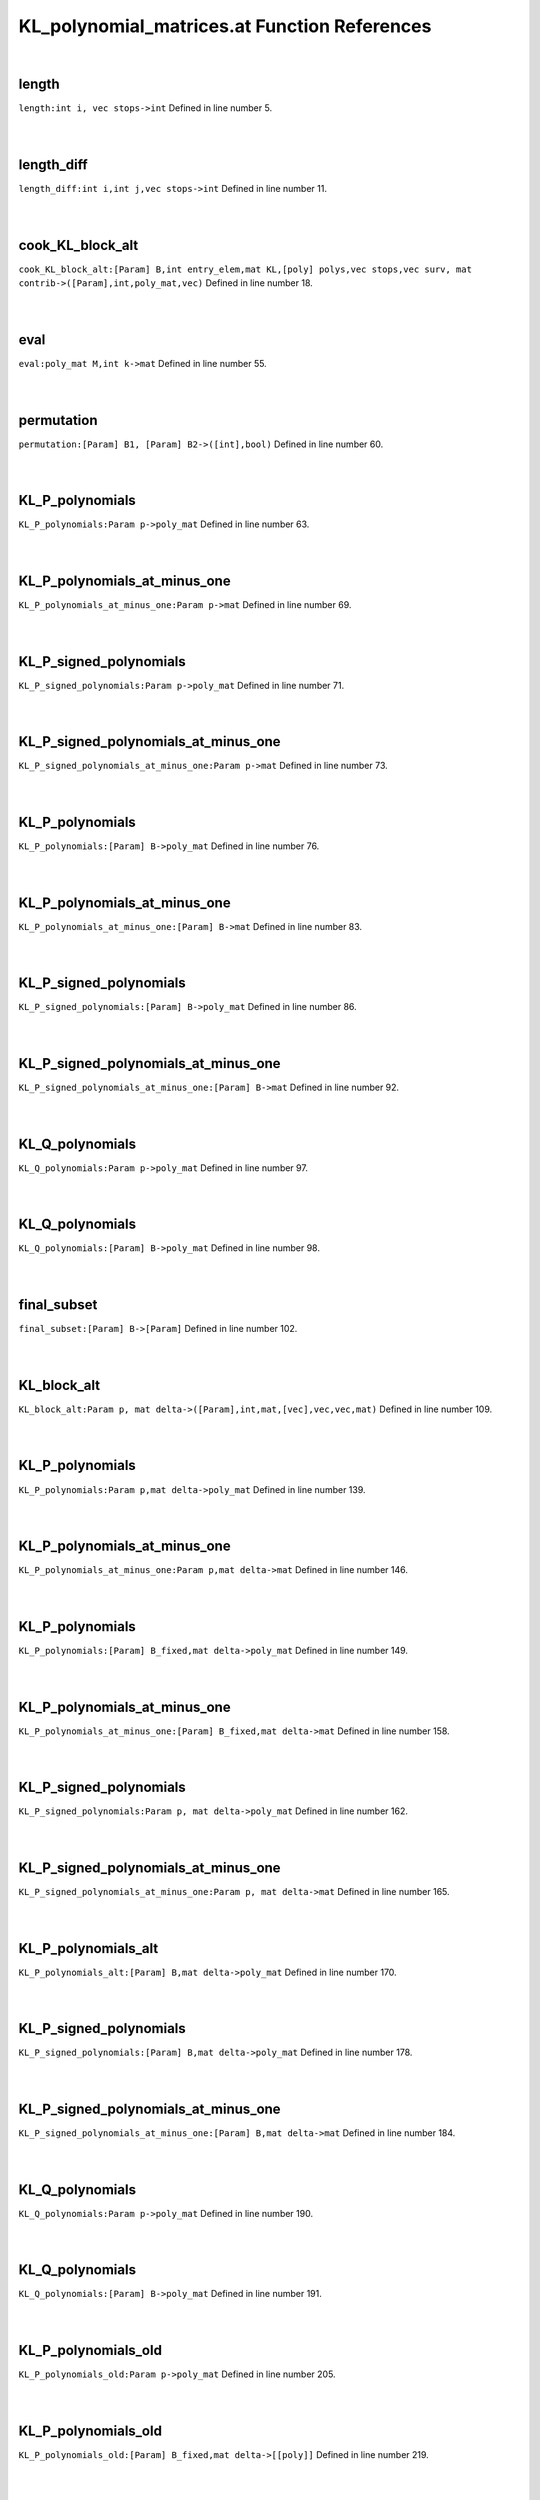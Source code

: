 .. _KL_polynomial_matrices.at_ref:

KL_polynomial_matrices.at Function References
=======================================================
|

.. _length_int_i,_vec_stops->int1:

length
-------------------------------------------------
| ``length:int i, vec stops->int`` Defined in line number 5.
| 
| 

.. _length_diff_int_i,int_j,vec_stops->int1:

length_diff
-------------------------------------------------
| ``length_diff:int i,int j,vec stops->int`` Defined in line number 11.
| 
| 

.. _cook_kl_block_alt_[param]_b,int_entry_elem,mat_kl,[poly]_polys,vec_stops,vec_surv,_mat_contrib->([param],int,poly_mat,vec)1:

cook_KL_block_alt
-------------------------------------------------
| ``cook_KL_block_alt:[Param] B,int entry_elem,mat KL,[poly] polys,vec stops,vec surv, mat contrib->([Param],int,poly_mat,vec)`` Defined in line number 18.
| 
| 

.. _eval_poly_mat_m,int_k->mat1:

eval
-------------------------------------------------
| ``eval:poly_mat M,int k->mat`` Defined in line number 55.
| 
| 

.. _permutation_[param]_b1,_[param]_b2->([int],bool)1:

permutation
-------------------------------------------------
| ``permutation:[Param] B1, [Param] B2->([int],bool)`` Defined in line number 60.
| 
| 

.. _kl_p_polynomials_param_p->poly_mat1:

KL_P_polynomials
-------------------------------------------------
| ``KL_P_polynomials:Param p->poly_mat`` Defined in line number 63.
| 
| 

.. _kl_p_polynomials_at_minus_one_param_p->mat1:

KL_P_polynomials_at_minus_one
-------------------------------------------------
| ``KL_P_polynomials_at_minus_one:Param p->mat`` Defined in line number 69.
| 
| 

.. _kl_p_signed_polynomials_param_p->poly_mat1:

KL_P_signed_polynomials
-------------------------------------------------
| ``KL_P_signed_polynomials:Param p->poly_mat`` Defined in line number 71.
| 
| 

.. _kl_p_signed_polynomials_at_minus_one_param_p->mat1:

KL_P_signed_polynomials_at_minus_one
-------------------------------------------------
| ``KL_P_signed_polynomials_at_minus_one:Param p->mat`` Defined in line number 73.
| 
| 

.. _kl_p_polynomials_[param]_b->poly_mat1:

KL_P_polynomials
-------------------------------------------------
| ``KL_P_polynomials:[Param] B->poly_mat`` Defined in line number 76.
| 
| 

.. _kl_p_polynomials_at_minus_one_[param]_b->mat1:

KL_P_polynomials_at_minus_one
-------------------------------------------------
| ``KL_P_polynomials_at_minus_one:[Param] B->mat`` Defined in line number 83.
| 
| 

.. _kl_p_signed_polynomials_[param]_b->poly_mat1:

KL_P_signed_polynomials
-------------------------------------------------
| ``KL_P_signed_polynomials:[Param] B->poly_mat`` Defined in line number 86.
| 
| 

.. _kl_p_signed_polynomials_at_minus_one_[param]_b->mat1:

KL_P_signed_polynomials_at_minus_one
-------------------------------------------------
| ``KL_P_signed_polynomials_at_minus_one:[Param] B->mat`` Defined in line number 92.
| 
| 

.. _kl_q_polynomials_param_p->poly_mat1:

KL_Q_polynomials
-------------------------------------------------
| ``KL_Q_polynomials:Param p->poly_mat`` Defined in line number 97.
| 
| 

.. _kl_q_polynomials_[param]_b->poly_mat1:

KL_Q_polynomials
-------------------------------------------------
| ``KL_Q_polynomials:[Param] B->poly_mat`` Defined in line number 98.
| 
| 

.. _final_subset_[param]_b->[param]1:

final_subset
-------------------------------------------------
| ``final_subset:[Param] B->[Param]`` Defined in line number 102.
| 
| 

.. _kl_block_alt_param_p,_mat_delta->([param],int,mat,[vec],vec,vec,mat)1:

KL_block_alt
-------------------------------------------------
| ``KL_block_alt:Param p, mat delta->([Param],int,mat,[vec],vec,vec,mat)`` Defined in line number 109.
| 
| 

.. _kl_p_polynomials_param_p,mat_delta->poly_mat1:

KL_P_polynomials
-------------------------------------------------
| ``KL_P_polynomials:Param p,mat delta->poly_mat`` Defined in line number 139.
| 
| 

.. _kl_p_polynomials_at_minus_one_param_p,mat_delta->mat1:

KL_P_polynomials_at_minus_one
-------------------------------------------------
| ``KL_P_polynomials_at_minus_one:Param p,mat delta->mat`` Defined in line number 146.
| 
| 

.. _kl_p_polynomials_[param]_b_fixed,mat_delta->poly_mat1:

KL_P_polynomials
-------------------------------------------------
| ``KL_P_polynomials:[Param] B_fixed,mat delta->poly_mat`` Defined in line number 149.
| 
| 

.. _kl_p_polynomials_at_minus_one_[param]_b_fixed,mat_delta->mat1:

KL_P_polynomials_at_minus_one
-------------------------------------------------
| ``KL_P_polynomials_at_minus_one:[Param] B_fixed,mat delta->mat`` Defined in line number 158.
| 
| 

.. _kl_p_signed_polynomials_param_p,_mat_delta->poly_mat1:

KL_P_signed_polynomials
-------------------------------------------------
| ``KL_P_signed_polynomials:Param p, mat delta->poly_mat`` Defined in line number 162.
| 
| 

.. _kl_p_signed_polynomials_at_minus_one_param_p,_mat_delta->mat1:

KL_P_signed_polynomials_at_minus_one
-------------------------------------------------
| ``KL_P_signed_polynomials_at_minus_one:Param p, mat delta->mat`` Defined in line number 165.
| 
| 

.. _kl_p_polynomials_alt_[param]_b,mat_delta->poly_mat1:

KL_P_polynomials_alt
-------------------------------------------------
| ``KL_P_polynomials_alt:[Param] B,mat delta->poly_mat`` Defined in line number 170.
| 
| 

.. _kl_p_signed_polynomials_[param]_b,mat_delta->poly_mat1:

KL_P_signed_polynomials
-------------------------------------------------
| ``KL_P_signed_polynomials:[Param] B,mat delta->poly_mat`` Defined in line number 178.
| 
| 

.. _kl_p_signed_polynomials_at_minus_one_[param]_b,mat_delta->mat1:

KL_P_signed_polynomials_at_minus_one
-------------------------------------------------
| ``KL_P_signed_polynomials_at_minus_one:[Param] B,mat delta->mat`` Defined in line number 184.
| 
| 

.. _kl_q_polynomials_param_p->poly_mat2:

KL_Q_polynomials
-------------------------------------------------
| ``KL_Q_polynomials:Param p->poly_mat`` Defined in line number 190.
| 
| 

.. _kl_q_polynomials_[param]_b->poly_mat2:

KL_Q_polynomials
-------------------------------------------------
| ``KL_Q_polynomials:[Param] B->poly_mat`` Defined in line number 191.
| 
| 

.. _kl_p_polynomials_old_param_p->poly_mat1:

KL_P_polynomials_old
-------------------------------------------------
| ``KL_P_polynomials_old:Param p->poly_mat`` Defined in line number 205.
| 
| 

.. _kl_p_polynomials_old_[param]_b_fixed,mat_delta->[[poly]]1:

KL_P_polynomials_old
-------------------------------------------------
| ``KL_P_polynomials_old:[Param] B_fixed,mat delta->[[poly]]`` Defined in line number 219.
| 
| 

.. _kl_p_signed_polynomials_old_[param]_b_fixed,mat_delta->[[poly]]1:

KL_P_signed_polynomials_old
-------------------------------------------------
| ``KL_P_signed_polynomials_old:[Param] B_fixed,mat delta->[[poly]]`` Defined in line number 231.
| 
| 

